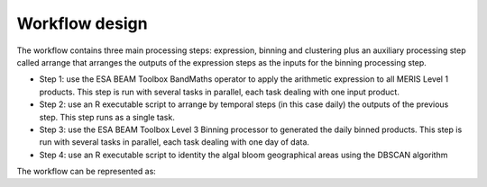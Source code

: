 Workflow design
===============

The workflow contains three main processing steps: expression, binning and clustering plus an auxiliary processing step called arrange that arranges the outputs of the expression steps as the inputs for the binning processing step.

* Step 1: use the ESA BEAM Toolbox BandMaths operator to apply the arithmetic expression to all MERIS Level 1 products. This step is run with several tasks in parallel, each task dealing with one input product.
* Step 2: use an R executable script to arrange by temporal steps (in this case daily) the outputs of the previous step. This step runs as a single task.
* Step 3: use the ESA BEAM Toolbox Level 3 Binning processor to generated the daily binned products. This step is run with several tasks in parallel, each task dealing with one day of data.
* Step 4: use an R executable script to identity the algal bloom geographical areas using the DBSCAN algorithm

The workflow can be represented as:

.. uml::

  !define DIAG_NAME Workflow example

  !include includes/skins.iuml

  skinparam backgroundColor #FFFFFF
  skinparam componentStyle uml2

  start

  :node_expression;
  :node_arrange;
  :node_binning;
  :node_dbscan
  
  stop
